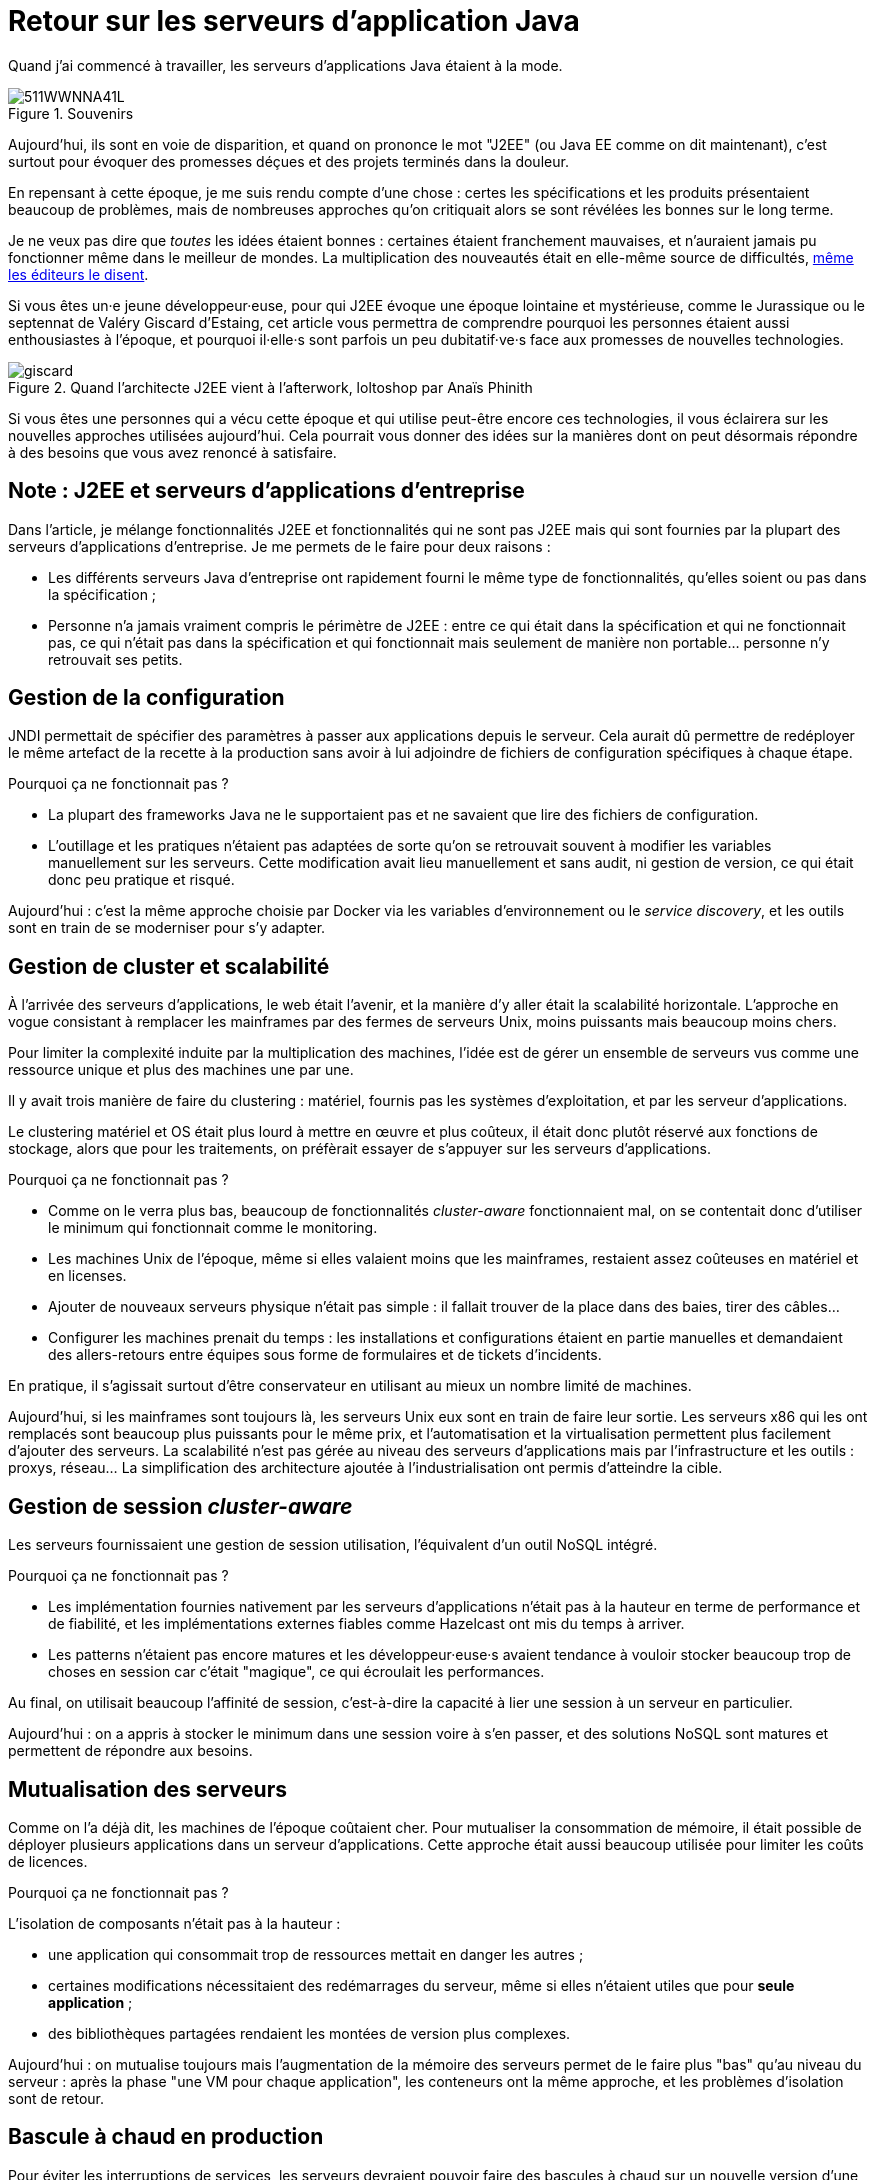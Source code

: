 = Retour sur les serveurs d'application Java

Quand j'ai commencé à travailler, les serveurs d'applications Java étaient à la mode.

image::511WWNNA41L.jpg[title="Souvenirs"]

Aujourd'hui, ils sont en voie de disparition, et quand on prononce le mot "J2EE" (ou Java EE comme on dit maintenant), c'est surtout pour évoquer des promesses déçues et des projets terminés dans la douleur.

En repensant à cette époque, je me suis rendu compte d'une chose :
certes les spécifications et les produits présentaient beaucoup de problèmes,
mais de nombreuses approches qu'on critiquait alors se sont révélées les bonnes sur le long terme.

Je ne veux pas dire que _toutes_ les idées étaient bonnes : certaines étaient franchement mauvaises, et n'auraient jamais pu fonctionner même dans le meilleur de mondes.
La multiplication des nouveautés était en elle-même source de difficultés, link:http://www.bbc.com/news/business-11944966[même les éditeurs le disent].

Si vous êtes un·e jeune développeur·euse, pour qui J2EE évoque une époque lointaine et mystérieuse, comme le Jurassique ou le septennat de Valéry Giscard d'Estaing, cet article vous permettra de comprendre pourquoi les personnes étaient aussi enthousiastes à l'époque, et pourquoi il·elle·s sont parfois un peu dubitatif·ve·s face aux promesses de nouvelles technologies.

image::giscard.jpg[title="Quand l'architecte J2EE vient à l'afterwork, loltoshop par Anaïs Phinith"]

Si vous êtes une personnes qui a vécu cette époque et qui utilise peut-être encore ces technologies, il vous éclairera sur les nouvelles approches utilisées aujourd'hui.
Cela pourrait vous donner des idées sur la manières dont on peut désormais répondre à des besoins que vous avez renoncé à satisfaire.

== Note : J2EE et serveurs d'applications d'entreprise

Dans l'article, je  mélange fonctionnalités J2EE et fonctionnalités qui ne sont pas J2EE mais qui sont fournies par la plupart des serveurs d'applications d'entreprise.
Je me permets de le faire pour deux raisons :

* Les différents serveurs Java d'entreprise ont rapidement fourni le même type de fonctionnalités, qu'elles soient ou pas dans la spécification ;
* Personne n'a jamais vraiment compris le périmètre de J2EE : entre ce qui était dans la spécification et qui ne fonctionnait pas, ce qui n'était pas dans la spécification et qui fonctionnait mais seulement de manière non portable… personne n'y retrouvait ses petits.

== Gestion de la configuration

JNDI permettait de spécifier des paramètres à passer aux applications depuis le serveur. Cela aurait dû permettre de redéployer le même artefact de la recette à la production sans avoir à lui adjoindre de fichiers de configuration spécifiques à chaque étape.

Pourquoi ça ne fonctionnait pas ?

* La plupart des frameworks Java ne le supportaient pas et ne savaient que lire des fichiers de configuration.
* L'outillage et les pratiques n'étaient pas adaptées de sorte qu'on se retrouvait souvent à modifier les variables manuellement sur les serveurs. Cette modification avait lieu manuellement et sans audit, ni gestion de version, ce qui était donc peu pratique et risqué.

Aujourd'hui : c'est la même approche choisie par Docker via les variables d’environnement ou le _service discovery_, et les outils sont en train de se moderniser pour s'y adapter.

== Gestion de cluster et scalabilité

À l'arrivée des serveurs d'applications, le web était l'avenir, et la manière d'y aller était la scalabilité horizontale.
L'approche en vogue consistant à remplacer les mainframes par des fermes de serveurs Unix, moins puissants mais beaucoup moins chers.

Pour limiter la complexité induite par la multiplication des machines, l'idée est de gérer un ensemble de serveurs vus comme une ressource unique et plus des machines une par une.

Il y avait trois manière de faire du clustering : matériel, fournis pas les systèmes d'exploitation, et par les serveur d'applications.

Le clustering matériel et OS était plus lourd à mettre en œuvre et plus coûteux, il était donc plutôt réservé aux fonctions de stockage, alors que pour les traitements, on préfèrait essayer de s'appuyer sur les serveurs d'applications.

Pourquoi ça ne fonctionnait pas ?

* Comme on le verra plus bas, beaucoup de fonctionnalités _cluster-aware_ fonctionnaient mal, on se contentait donc d'utiliser le minimum qui fonctionnait comme le monitoring.
* Les machines Unix de l'époque, même si elles valaient moins que les mainframes, restaient assez coûteuses en matériel et en licenses.
* Ajouter de nouveaux serveurs physique n'était pas simple : il fallait trouver de la place dans des baies, tirer des câbles…
* Configurer les machines prenait du temps : les installations et configurations étaient en partie manuelles et demandaient des allers-retours entre équipes sous forme de formulaires et de tickets d'incidents.

En pratique, il s'agissait surtout d'être conservateur en utilisant au mieux un nombre limité de machines.

Aujourd'hui, si les mainframes sont toujours là, les serveurs Unix eux sont en train de faire leur sortie.
Les serveurs x86 qui les ont remplacés sont beaucoup plus puissants pour le même prix, et l'automatisation et la virtualisation permettent plus facilement d'ajouter des serveurs.
La scalabilité n'est pas gérée au niveau des serveurs d'applications mais par l'infrastructure et les outils : proxys, réseau…
La simplification des architecture ajoutée à l'industrialisation ont permis d'atteindre la cible.

== Gestion de session _cluster-aware_

Les serveurs fournissaient une gestion de session utilisation, l'équivalent d'un outil NoSQL intégré.

Pourquoi ça ne fonctionnait pas ?

* Les implémentation fournies nativement par les serveurs d'applications n'était pas à la hauteur en terme de performance et de fiabilité, et les implémentations externes fiables comme Hazelcast ont mis du temps à arriver.
* Les patterns n'étaient pas encore matures et les développeur·euse·s avaient tendance à vouloir stocker beaucoup trop de choses en session car c'était "magique", ce qui écroulait les performances.

Au final, on utilisait beaucoup l'affinité de session, c'est-à-dire la capacité à lier une session à un serveur en particulier.

Aujourd'hui : on a appris à stocker le minimum dans une session voire à s'en passer, et des solutions NoSQL sont matures et permettent de répondre aux besoins.

== Mutualisation des serveurs

Comme on l'a déjà dit, les machines de l'époque coûtaient cher.
Pour mutualiser la consommation de mémoire,  il était possible de déployer plusieurs applications dans un serveur d'applications.
Cette approche était aussi beaucoup utilisée pour limiter les coûts de licences.

Pourquoi ça ne fonctionnait pas ?

L'isolation de composants n'était pas à la hauteur : 

* une application qui consommait trop de ressources mettait en danger les autres ;
* certaines modifications nécessitaient des redémarrages du serveur, même si elles n'étaient utiles que pour *seule application* ;
* des bibliothèques partagées rendaient les montées de version plus complexes.

Aujourd'hui : on mutualise toujours mais l'augmentation de la mémoire des serveurs permet de le faire plus "bas" qu'au niveau du serveur : après la phase "une VM pour chaque application", les conteneurs ont la même approche, et les problèmes d'isolation sont de retour.

== Bascule à chaud en production

Pour éviter les interruptions de services, les serveurs devraient pouvoir faire des bascules à chaud sur un nouvelle version d'une application.
Sur le papier, l'idée était prometteuse : le serveur routait les nouvelles requêtes sur la nouvelle version, en laissant les  requêtes en cours d'exécution se terminer, puis décommissionnait l'ancienne version quand plus aucune requête ne l'utilisait.

Ce déploiement et cette bascule étaient même _cluster-aware_ : les artefacts étaient déployés automatiquement sur tous les nœuds du groupe de serveurs.

Pourquoi c'était peu utilisé ?

* Cela ne correspondait pas aux pratiques ops de l'époque.
* Des problèmes de fuites mémoire, certaines dues à des problèmes d'implémentation, d'autres structurelles, rendaient l'utilisation de la fonctionnalité risquée. Mieux valait une interruption de service planifiée qu'un crash inattendu et non prévu.
* Les montées de version applicatives étaient liées à des mises à jour de données qui étaient rarement prévues pour se faire sans interruption de services. Comme il fallait de toute façon couper les accès pour mettre à jour la base de donnée, avoir des serveurs d'applications indisponibles au même moment ne posait pas de problème.

Aujourd'hui : les pratiques ops ont beaucoup évolué mais certains problèmes de fuite mémoire sont toujours là.
Au final, la bascule se fait plutôt par des proxys réseau qu'au niveau d'un serveur.

Reste parfois le soucis des modèles de données, même si link:https://blog.octo.com/versionning-dapi-zero-downtime-deployment-et-migration-sql-theorie-et-cas-pratique/[les pratiques se sont améliorées] et que le NoSQL apporte des réponses.

== EJBs

Les EJBs sont un moyen de packager des groupes de fonctionnalités dans un artefact en exposant une façade normée sous forme de services.
L'idée était de permettre de développer des applications complexes en composants des briques élémentaires bien séparées avec des appels transactionnels entre elles tout en permettant de link:https://blog.octo.com/decouplage-decouplage-decouplage/[masquer la localisation].
Lorsque les EJBs étaient déployés ensemble, les appels se faisaient localement, ce qui permettait d'économiser la latence réseau en conservant l'isolation.

Pourquoi ça ne fonctionnait pas ?

* Un mauvais découpage métier faisait qu'on aboutissait souvent à un plat de spaghetti.
* Les découplages de service se faisaient sans découplage de persistance, ce qui limitait l'indépendance des différents composants.

Aujourd'hui : les microservices vont dans la même direction en s'appuyant sur d'autres protocoles.
Les avancées dans les pratiques de découpage métier comme DDD, ou l'approche REST qui consiste à exposer uniquement des ressources, peuvent faire en sorte que les résultats soient meilleurs.

== JAAS

JAAS est la partie sécurité de J2EE, elle permet de faire du contrôle d'accès au niveau des services, par annotations ou à l'aide de XML.
Cela permet de gérer la sécurité de manière déclarative.

Pourquoi ça ne fonctionnait pas ?

* La spécification JAAS n'était pas assez complète, ce qui nécessitait de faire du spécifique pour chaque éditeur.
* L'API _Security Provider_ à utiliser pour des implémentation spécifiques était très mal documentée et mal supportée.
* Le contrôle d'accès n'était pas au niveau de la donnée, ce qui obligeait à implémenter une deuxième couche de sécurité au niveau du code.

Aujourd'hui : JAAS est remplacé par des frameworks plus léger comme Spring Security, qui peuvent s'appuyer sur JAAS suivant les cas mais qui en masquent les limites.

== Redéploiement à chaud en développement

La JVM était lente à démarrer, les applications lentes à déployer, et J2EE rendait difficile d'écrire du code facile à tester hors du serveur.
Pour accélérer le cycle le développement, l'idée était de permettre un redéploiement à chaud de l'application sans avoir à tout recharger pour que le·a développeur·se ne soit pas interrompu·e dans son travail.

Pourquoi ça ne fonctionnait pas ?

* Pendant longtemps, la fonctionnalité n'a pas été stable, ce qui faisait perdre du temps : "est-ce-que c'est un bug dans mon code ou est-ce-que c'est le rechargement qui a cassé un truc ?".
* Seuls certains types de modifications étaient valides (typiquement celles qui étaient limitées à l'intérieur de classes), et celles qui ne l'étaient pas n'étaient pas documentées et ne généraient pas d'erreur.

Au final, la meilleure approche était de s'en passer, quitte à ajouter des couches d'indirections pour isoler artificiellement le code.

Aujourd'hui, la JVM et les serveurs d'applications ont été optimisés et les processeurs vont beaucoup plus vite.
JEE de son côté a pris en compte ces problèmes et permet aujourd'hui de tester hors serveur.

Les alternatives à JEE tels que DropWizard ou Spring sont d'ailleurs encore plus rapides.

Les limites qui ont causé la nécessité d'avoir cette fonctionnalité ayant disparu, elle est désormais inutile.

== Pour conclure

Cette revue permet de dégager deux choses :

Beaucoup d'idées ont échoué pour cause de maturité autant, voire plus, que pour des raisons techniques.

Ensuite, les serveurs d'applications essayaient de résoudre beaucoup de problèmes tous seuls.
Aujourd'hui, les solutions sont réparties à différents niveau de la _stack_ : de l'OS à la configuration réseau.
Cela permet de diminuer la complexité de ce qui est demandé aux stack applicatives et donc de faciliter l'adoption de nouvelles technologies.
Cela veut aussi dire que les serveurs d'applications à l'ancienne sont désormais un poids mort dans un SI.

Les principales raisons de les conserver aujourd'hui sont le coût de la migration, les questions de licenses et de support, et potentiellement l'intégration avec le reste de l'écosystème de l'éditeur.

Avec le temps qui passe et le murissement des alternatives plus légère comme Spring ou DropWizard, la force de ces arguments diminue petit à petit.
En attendant que le serverless ou une autre approche les rendent à leur tour obsolètes.

Espérons que les serveurs d'applications pourront bientôt profiter de leur retraite bien méritée.
